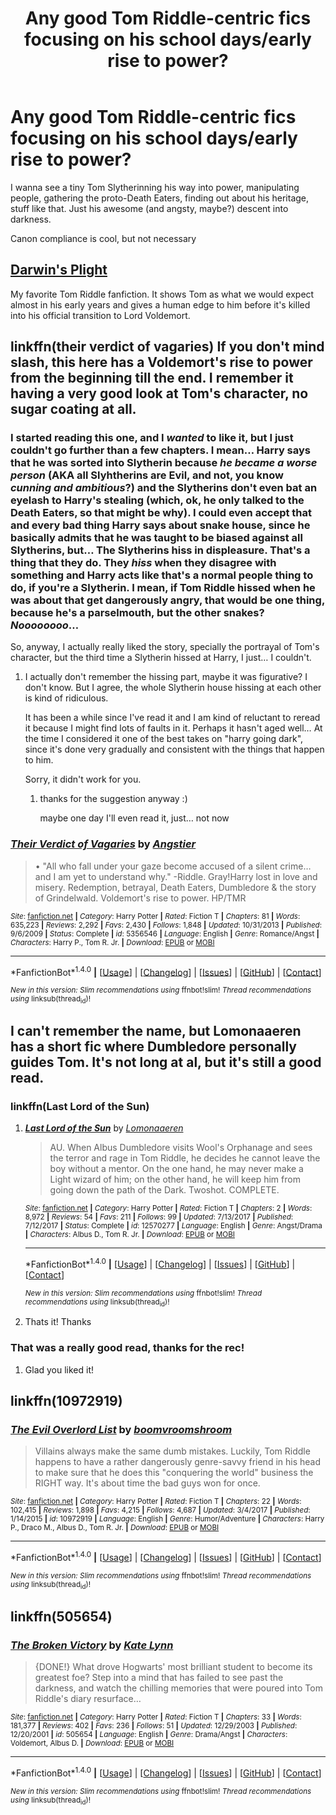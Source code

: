 #+TITLE: Any good Tom Riddle-centric fics focusing on his school days/early rise to power?

* Any good Tom Riddle-centric fics focusing on his school days/early rise to power?
:PROPERTIES:
:Author: panda-goddess
:Score: 27
:DateUnix: 1518658047.0
:DateShort: 2018-Feb-15
:FlairText: Request
:END:
I wanna see a tiny Tom Slytherinning his way into power, manipulating people, gathering the proto-Death Eaters, finding out about his heritage, stuff like that. Just his awesome (and angsty, maybe?) descent into darkness.

Canon compliance is cool, but not necessary


** [[https://www.fanfiction.net/s/12558928/1/Darwin-s-Plight][Darwin's Plight]]

My favorite Tom Riddle fanfiction. It shows Tom as what we would expect almost in his early years and gives a human edge to him before it's killed into his official transition to Lord Voldemort.
:PROPERTIES:
:Author: kitkair
:Score: 4
:DateUnix: 1518665826.0
:DateShort: 2018-Feb-15
:END:


** linkffn(their verdict of vagaries) If you don't mind slash, this here has a Voldemort's rise to power from the beginning till the end. I remember it having a very good look at Tom's character, no sugar coating at all.
:PROPERTIES:
:Author: heavy__rain
:Score: 6
:DateUnix: 1518689894.0
:DateShort: 2018-Feb-15
:END:

*** I started reading this one, and I /wanted/ to like it, but I just couldn't go further than a few chapters. I mean... Harry says that he was sorted into Slytherin because /he became a worse person/ (AKA all Slyhtherins are Evil, and not, you know /cunning and ambitious/?) and the Slytherins don't even bat an eyelash to Harry's stealing (which, ok, he only talked to the Death Eaters, so that might be why). I could even accept that and every bad thing Harry says about snake house, since he basically admits that he was taught to be biased against all Slytherins, but... The Slytherins hiss in displeasure. That's a thing that they do. They /hiss/ when they disagree with something and Harry acts like that's a normal people thing to do, if you're a Slytherin. I mean, if Tom Riddle hissed when he was about that get dangerously angry, that would be one thing, because he's a parselmouth, but the other snakes? /Noooooooo/...

So, anyway, I actually really liked the story, specially the portrayal of Tom's character, but the third time a Slytherin hissed at Harry, I just... I couldn't.
:PROPERTIES:
:Author: panda-goddess
:Score: 2
:DateUnix: 1518780158.0
:DateShort: 2018-Feb-16
:END:

**** I actually don't remember the hissing part, maybe it was figurative? I don't know. But I agree, the whole Slytherin house hissing at each other is kind of ridiculous.

It has been a while since I've read it and I am kind of reluctant to reread it because I might find lots of faults in it. Perhaps it hasn't aged well... At the time I considered it one of the best takes on "harry going dark", since it's done very gradually and consistent with the things that happen to him.

Sorry, it didn't work for you.
:PROPERTIES:
:Author: heavy__rain
:Score: 1
:DateUnix: 1518781028.0
:DateShort: 2018-Feb-16
:END:

***** thanks for the suggestion anyway :)

maybe one day I'll even read it, just... not now
:PROPERTIES:
:Author: panda-goddess
:Score: 1
:DateUnix: 1518787497.0
:DateShort: 2018-Feb-16
:END:


*** [[http://www.fanfiction.net/s/5356546/1/][*/Their Verdict of Vagaries/*]] by [[https://www.fanfiction.net/u/2070109/Angstier][/Angstier/]]

#+begin_quote
  • "All who fall under your gaze become accused of a silent crime... and I am yet to understand why." -Riddle. Gray!Harry lost in love and misery. Redemption, betrayal, Death Eaters, Dumbledore & the story of Grindelwald. Voldemort's rise to power. HP/TMR
#+end_quote

^{/Site/: [[http://www.fanfiction.net/][fanfiction.net]] *|* /Category/: Harry Potter *|* /Rated/: Fiction T *|* /Chapters/: 81 *|* /Words/: 635,223 *|* /Reviews/: 2,292 *|* /Favs/: 2,430 *|* /Follows/: 1,848 *|* /Updated/: 10/31/2013 *|* /Published/: 9/6/2009 *|* /Status/: Complete *|* /id/: 5356546 *|* /Language/: English *|* /Genre/: Romance/Angst *|* /Characters/: Harry P., Tom R. Jr. *|* /Download/: [[http://www.ff2ebook.com/old/ffn-bot/index.php?id=5356546&source=ff&filetype=epub][EPUB]] or [[http://www.ff2ebook.com/old/ffn-bot/index.php?id=5356546&source=ff&filetype=mobi][MOBI]]}

--------------

*FanfictionBot*^{1.4.0} *|* [[[https://github.com/tusing/reddit-ffn-bot/wiki/Usage][Usage]]] | [[[https://github.com/tusing/reddit-ffn-bot/wiki/Changelog][Changelog]]] | [[[https://github.com/tusing/reddit-ffn-bot/issues/][Issues]]] | [[[https://github.com/tusing/reddit-ffn-bot/][GitHub]]] | [[[https://www.reddit.com/message/compose?to=tusing][Contact]]]

^{/New in this version: Slim recommendations using/ ffnbot!slim! /Thread recommendations using/ linksub(thread_id)!}
:PROPERTIES:
:Author: FanfictionBot
:Score: 1
:DateUnix: 1518689926.0
:DateShort: 2018-Feb-15
:END:


** I can't remember the name, but Lomonaaeren has a short fic where Dumbledore personally guides Tom. It's not long at al, but it's still a good read.
:PROPERTIES:
:Score: 3
:DateUnix: 1518748235.0
:DateShort: 2018-Feb-16
:END:

*** linkffn(Last Lord of the Sun)
:PROPERTIES:
:Author: Termsndconditions
:Score: 3
:DateUnix: 1518761920.0
:DateShort: 2018-Feb-16
:END:

**** [[http://www.fanfiction.net/s/12570277/1/][*/Last Lord of the Sun/*]] by [[https://www.fanfiction.net/u/1265079/Lomonaaeren][/Lomonaaeren/]]

#+begin_quote
  AU. When Albus Dumbledore visits Wool's Orphanage and sees the terror and rage in Tom Riddle, he decides he cannot leave the boy without a mentor. On the one hand, he may never make a Light wizard of him; on the other hand, he will keep him from going down the path of the Dark. Twoshot. COMPLETE.
#+end_quote

^{/Site/: [[http://www.fanfiction.net/][fanfiction.net]] *|* /Category/: Harry Potter *|* /Rated/: Fiction T *|* /Chapters/: 2 *|* /Words/: 8,972 *|* /Reviews/: 54 *|* /Favs/: 211 *|* /Follows/: 99 *|* /Updated/: 7/13/2017 *|* /Published/: 7/12/2017 *|* /Status/: Complete *|* /id/: 12570277 *|* /Language/: English *|* /Genre/: Angst/Drama *|* /Characters/: Albus D., Tom R. Jr. *|* /Download/: [[http://www.ff2ebook.com/old/ffn-bot/index.php?id=12570277&source=ff&filetype=epub][EPUB]] or [[http://www.ff2ebook.com/old/ffn-bot/index.php?id=12570277&source=ff&filetype=mobi][MOBI]]}

--------------

*FanfictionBot*^{1.4.0} *|* [[[https://github.com/tusing/reddit-ffn-bot/wiki/Usage][Usage]]] | [[[https://github.com/tusing/reddit-ffn-bot/wiki/Changelog][Changelog]]] | [[[https://github.com/tusing/reddit-ffn-bot/issues/][Issues]]] | [[[https://github.com/tusing/reddit-ffn-bot/][GitHub]]] | [[[https://www.reddit.com/message/compose?to=tusing][Contact]]]

^{/New in this version: Slim recommendations using/ ffnbot!slim! /Thread recommendations using/ linksub(thread_id)!}
:PROPERTIES:
:Author: FanfictionBot
:Score: 2
:DateUnix: 1518761944.0
:DateShort: 2018-Feb-16
:END:


**** Thats it! Thanks
:PROPERTIES:
:Score: 1
:DateUnix: 1518761953.0
:DateShort: 2018-Feb-16
:END:


*** That was a really good read, thanks for the rec!
:PROPERTIES:
:Author: orangedarkchocolate
:Score: 3
:DateUnix: 1518813720.0
:DateShort: 2018-Feb-17
:END:

**** Glad you liked it!
:PROPERTIES:
:Score: 2
:DateUnix: 1518815055.0
:DateShort: 2018-Feb-17
:END:


** linkffn(10972919)
:PROPERTIES:
:Author: Lakas1236547
:Score: 1
:DateUnix: 1518679064.0
:DateShort: 2018-Feb-15
:END:

*** [[http://www.fanfiction.net/s/10972919/1/][*/The Evil Overlord List/*]] by [[https://www.fanfiction.net/u/5953312/boomvroomshroom][/boomvroomshroom/]]

#+begin_quote
  Villains always make the same dumb mistakes. Luckily, Tom Riddle happens to have a rather dangerously genre-savvy friend in his head to make sure that he does this "conquering the world" business the RIGHT way. It's about time the bad guys won for once.
#+end_quote

^{/Site/: [[http://www.fanfiction.net/][fanfiction.net]] *|* /Category/: Harry Potter *|* /Rated/: Fiction T *|* /Chapters/: 22 *|* /Words/: 102,415 *|* /Reviews/: 1,898 *|* /Favs/: 4,215 *|* /Follows/: 4,687 *|* /Updated/: 3/4/2017 *|* /Published/: 1/14/2015 *|* /id/: 10972919 *|* /Language/: English *|* /Genre/: Humor/Adventure *|* /Characters/: Harry P., Draco M., Albus D., Tom R. Jr. *|* /Download/: [[http://www.ff2ebook.com/old/ffn-bot/index.php?id=10972919&source=ff&filetype=epub][EPUB]] or [[http://www.ff2ebook.com/old/ffn-bot/index.php?id=10972919&source=ff&filetype=mobi][MOBI]]}

--------------

*FanfictionBot*^{1.4.0} *|* [[[https://github.com/tusing/reddit-ffn-bot/wiki/Usage][Usage]]] | [[[https://github.com/tusing/reddit-ffn-bot/wiki/Changelog][Changelog]]] | [[[https://github.com/tusing/reddit-ffn-bot/issues/][Issues]]] | [[[https://github.com/tusing/reddit-ffn-bot/][GitHub]]] | [[[https://www.reddit.com/message/compose?to=tusing][Contact]]]

^{/New in this version: Slim recommendations using/ ffnbot!slim! /Thread recommendations using/ linksub(thread_id)!}
:PROPERTIES:
:Author: FanfictionBot
:Score: 1
:DateUnix: 1518679088.0
:DateShort: 2018-Feb-15
:END:


** linkffn(505654)
:PROPERTIES:
:Author: natus92
:Score: 1
:DateUnix: 1518695966.0
:DateShort: 2018-Feb-15
:END:

*** [[http://www.fanfiction.net/s/505654/1/][*/The Broken Victory/*]] by [[https://www.fanfiction.net/u/95506/Kate-Lynn][/Kate Lynn/]]

#+begin_quote
  {DONE!} What drove Hogwarts' most brilliant student to become its greatest foe? Step into a mind that has failed to see past the darkness, and watch the chilling memories that were poured into Tom Riddle's diary resurface...
#+end_quote

^{/Site/: [[http://www.fanfiction.net/][fanfiction.net]] *|* /Category/: Harry Potter *|* /Rated/: Fiction T *|* /Chapters/: 33 *|* /Words/: 181,377 *|* /Reviews/: 402 *|* /Favs/: 236 *|* /Follows/: 51 *|* /Updated/: 12/29/2003 *|* /Published/: 12/20/2001 *|* /id/: 505654 *|* /Language/: English *|* /Genre/: Drama/Angst *|* /Characters/: Voldemort, Albus D. *|* /Download/: [[http://www.ff2ebook.com/old/ffn-bot/index.php?id=505654&source=ff&filetype=epub][EPUB]] or [[http://www.ff2ebook.com/old/ffn-bot/index.php?id=505654&source=ff&filetype=mobi][MOBI]]}

--------------

*FanfictionBot*^{1.4.0} *|* [[[https://github.com/tusing/reddit-ffn-bot/wiki/Usage][Usage]]] | [[[https://github.com/tusing/reddit-ffn-bot/wiki/Changelog][Changelog]]] | [[[https://github.com/tusing/reddit-ffn-bot/issues/][Issues]]] | [[[https://github.com/tusing/reddit-ffn-bot/][GitHub]]] | [[[https://www.reddit.com/message/compose?to=tusing][Contact]]]

^{/New in this version: Slim recommendations using/ ffnbot!slim! /Thread recommendations using/ linksub(thread_id)!}
:PROPERTIES:
:Author: FanfictionBot
:Score: 1
:DateUnix: 1518695974.0
:DateShort: 2018-Feb-15
:END:
